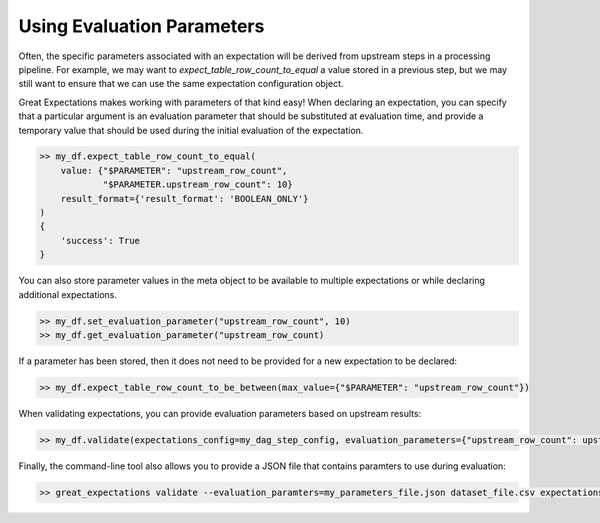 .. _evaluation_parameters:

================================================================================
Using Evaluation Parameters
================================================================================

Often, the specific parameters associated with an expectation will be derived from upstream steps in a processing \
pipeline. For example, we may want to `expect_table_row_count_to_equal` a value stored in a previous step, but we \
may still want to ensure that we can use the same expectation configuration object.

Great Expectations makes working with parameters of that kind easy! When declaring an expectation, you can specify that \
a particular argument is an evaluation parameter that should be substituted at evaluation time, and provide a temporary \
value that should be used during the initial evaluation of the expectation.

.. code-block:: python

    >> my_df.expect_table_row_count_to_equal(
        value: {"$PARAMETER": "upstream_row_count",
                "$PARAMETER.upstream_row_count": 10}
        result_format={'result_format': 'BOOLEAN_ONLY'}
    )
    {
        'success': True
    }


You can also store parameter values in the meta object to be available to multiple expectations or while declaring \
additional expectations.

.. code-block:: python

    >> my_df.set_evaluation_parameter("upstream_row_count", 10)
    >> my_df.get_evaluation_parameter("upstream_row_count)


If a parameter has been stored, then it does not need to be provided for a new expectation to be declared:

.. code-block:: python

    >> my_df.expect_table_row_count_to_be_between(max_value={"$PARAMETER": "upstream_row_count"})

When validating expectations, you can provide evaluation parameters based on upstream results:

.. code-block:: python

    >> my_df.validate(expectations_config=my_dag_step_config, evaluation_parameters={"upstream_row_count": upstream_row_count})

Finally, the command-line tool also allows you to provide a JSON file that contains paramters to use during evaluation:

.. code-block:: bash

    >> great_expectations validate --evaluation_paramters=my_parameters_file.json dataset_file.csv expectations_config.json